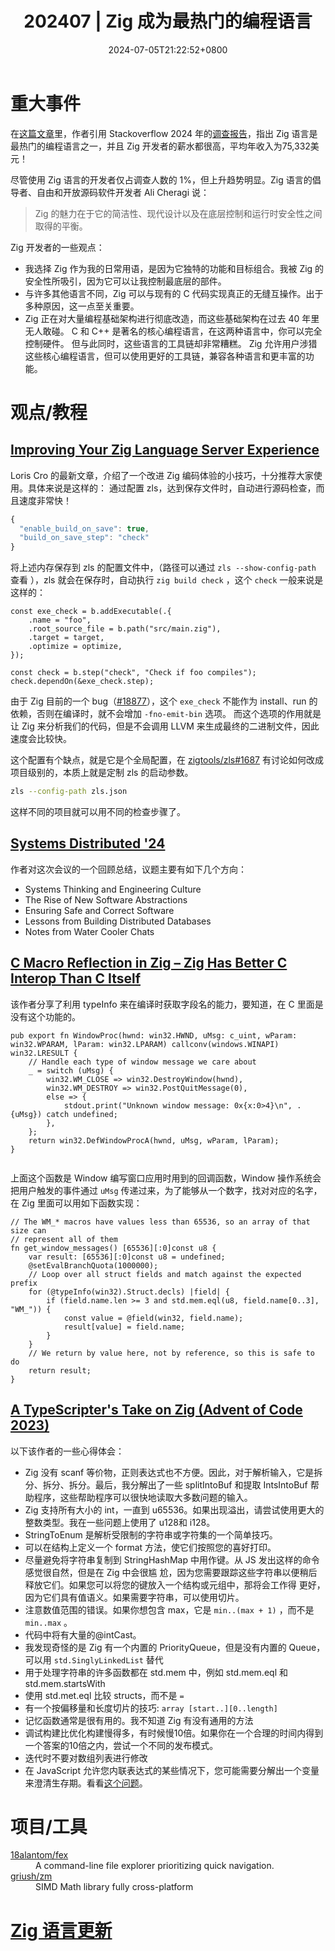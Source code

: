 #+TITLE: 202407 | Zig 成为最热门的编程语言
#+DATE: 2024-07-05T21:22:52+0800
#+LASTMOD: 2024-07-31T21:57:13+0800

* 重大事件
在[[https://leaddev.com/tech/why-zig-one-hottest-programming-languages-learn][这篇文章]]里，作者引用 Stackoverflow 2024 年的[[https://survey.stackoverflow.co/2024/technology][调查报告]]，指出 Zig 语言是最热门的编程语言之一，并且 Zig 开发者的薪水都很高，平均年收入为75,332美元！

尽管使用 Zig 语言的开发者仅占调查人数的 1%，但上升趋势明显。Zig 语言的倡导者、自由和开放源码软件开发者 Ali Cheragi 说：
#+begin_quote
Zig 的魅力在于它的简洁性、现代设计以及在底层控制和运行时安全性之间取得的平衡。
#+end_quote

Zig 开发者的一些观点：
- 我选择 Zig 作为我的日常用语，是因为它独特的功能和目标组合。我被 Zig 的安全性所吸引，因为它可以让我控制最底层的部件。
- 与许多其他语言不同，Zig 可以与现有的 C 代码实现真正的无缝互操作。出于多种原因，这一点至关重要。
- Zig 正在对大量编程基础架构进行彻底改造，而这些基础架构在过去 40 年里无人敢碰。
  C 和 C++ 是著名的核心编程语言，在这两种语言中，你可以完全控制硬件。 但与此同时，这些语言的工具链却非常糟糕。 Zig 允许用户涉猎这些核心编程语言，但可以使用更好的工具链，兼容各种语言和更丰富的功能。

* 观点/教程
** [[https://kristoff.it/blog/improving-your-zls-experience/][Improving Your Zig Language Server Experience]]
 Loris Cro 的最新文章，介绍了一个改进 Zig 编码体验的小技巧，十分推荐大家使用。具体来说是这样的：
 通过配置 zls，达到保存文件时，自动进行源码检查，而且速度非常快！
 #+begin_src js
{
  "enable_build_on_save": true,
  "build_on_save_step": "check"
}
 #+end_src
 将上述内存保存到 zls 的配置文件中，（路径可以通过 =zls --show-config-path= 查看 ），zls 就会在保存时，自动执行 =zig build check= ，这个 =check= 一般来说是这样的：
 #+begin_src zig
const exe_check = b.addExecutable(.{
    .name = "foo",
    .root_source_file = b.path("src/main.zig"),
    .target = target,
    .optimize = optimize,
});

const check = b.step("check", "Check if foo compiles");
check.dependOn(&exe_check.step);
 #+end_src

由于 Zig 目前的一个 bug（[[https://github.com/ziglang/zig/issues/18877][#18877]]），这个 =exe_check= 不能作为 install、run 的依赖，否则在编译时，就不会增加 =-fno-emit-bin= 选项。
而这个选项的作用就是让 Zig 来分析我们的代码，但是不会调用 LLVM 来生成最终的二进制文件，因此速度会比较快。

这个配置有个缺点，就是它是个全局配置，在 [[https://github.com/zigtools/zls/issues/1687#issuecomment-1953202544][zigtools/zls#1687]] 有讨论如何改成项目级别的，本质上就是定制 zls 的启动参数。
#+begin_src bash
zls --config-path zls.json
#+end_src
这样不同的项目就可以用不同的检查步骤了。
** [[https://guergabo.substack.com/p/systems-distributed-24][Systems Distributed '24]]
作者对这次会议的一个回顾总结，议题主要有如下几个方向：
- Systems Thinking and Engineering Culture
- The Rise of New Software Abstractions
- Ensuring Safe and Correct Software
- Lessons from Building Distributed Databases
- Notes from Water Cooler Chats
** [[https://jstrieb.github.io/posts/c-reflection-zig/][C Macro Reflection in Zig – Zig Has Better C Interop Than C Itself]]
该作者分享了利用 typeInfo 来在编译时获取字段名的能力，要知道，在 C 里面是没有这个功能的。
#+begin_src zig
pub export fn WindowProc(hwnd: win32.HWND, uMsg: c_uint, wParam: win32.WPARAM, lParam: win32.LPARAM) callconv(windows.WINAPI) win32.LRESULT {
    // Handle each type of window message we care about
    _ = switch (uMsg) {
        win32.WM_CLOSE => win32.DestroyWindow(hwnd),
        win32.WM_DESTROY => win32.PostQuitMessage(0),
        else => {
            stdout.print("Unknown window message: 0x{x:0>4}\n", .{uMsg}) catch undefined;
        },
    };
    return win32.DefWindowProcA(hwnd, uMsg, wParam, lParam);
}

#+end_src
上面这个函数是 Window 编写窗口应用时用到的回调函数，Window 操作系统会把用户触发的事件通过 =uMsg= 传递过来，为了能够从一个数字，找对对应的名字，在 Zig 里面可以用如下函数实现：
#+begin_src zig
// The WM_* macros have values less than 65536, so an array of that size can
// represent all of them
fn get_window_messages() [65536][:0]const u8 {
    var result: [65536][:0]const u8 = undefined;
    @setEvalBranchQuota(1000000);
    // Loop over all struct fields and match against the expected prefix
    for (@typeInfo(win32).Struct.decls) |field| {
        if (field.name.len >= 3 and std.mem.eql(u8, field.name[0..3], "WM_")) {
            const value = @field(win32, field.name);
            result[value] = field.name;
        }
    }
    // We return by value here, not by reference, so this is safe to do
    return result;
}
#+end_src
** [[https://effectivetypescript.com/2024/07/17/advent2023-zig/][A TypeScripter's Take on Zig (Advent of Code 2023)]]
以下该作者的一些心得体会：

- Zig 没有 scanf 等价物，正则表达式也不方便。因此，对于解析输入，它是拆分、拆分、拆分。最后，我分解出了一些 splitIntoBuf 和提取 IntsIntoBuf 帮助程序，这些帮助程序可以很快地读取大多数问题的输入。
- Zig 支持所有大小的 int，一直到 u65536。如果出现溢出，请尝试使用更大的整数类型。我在一些问题上使用了 u128和 i128。
- StringToEnum 是解析受限制的字符串或字符集的一个简单技巧。
- 可以在结构上定义一个 format 方法，使它们按照您的喜好打印。
- 尽量避免将字符串复制到 StringHashMap 中用作键。从 JS 发出这样的命令感觉很自然，但是在 Zig 中会很尴
  尬，因为您需要跟踪这些字符串以便稍后释放它们。如果您可以将您的键放入一个结构或元组中，那将会工作得
  更好，因为它们具有值语义。如果需要字符串，可以使用切片。
- 注意数值范围的错误。如果你想包含 max，它是 =min..(max + 1)= ，而不是 =min..max= 。
- 代码中将有大量的@intCast。
- 我发现奇怪的是 Zig 有一个内置的 PriorityQueue，但是没有内置的 Queue，可以用 =std.SinglyLinkedList= 替代
- 用于处理字符串的许多函数都在 std.mem 中，例如 std.mem.eql 和 std.mem.startsWith
- 使用 std.met.eql 比较 structs，而不是 ~=~
- 有一个按偏移量和长度切片的技巧: =array [start..][0..length]=
- 记忆函数通常是很有用的。我不知道 Zig 有没有通用的方法
- 调试构建比优化构建慢得多，有时候慢10倍。如果你在一个合理的时间内得到一个答案的10倍之内，尝试一个不同的发布模式。
- 迭代时不要对数组列表进行修改
- 在 JavaScript 允许您内联表达式的某些情况下，您可能需要分解出一个变量来澄清生存期。看看[[https://github.com/ziglang/zig/issues/12414][这个问题]]。


* 项目/工具
- [[https://github.com/18alantom/fex][18alantom/fex]] :: A command-line file explorer prioritizing quick navigation.
- [[https://github.com/griush/zm][griush/zm]] :: SIMD Math library fully cross-platform

* [[https://github.com/ziglang/zig/pulls?page=1&q=+is%3Aclosed+is%3Apr+closed%3A2024-07-01..2024-08-01][Zig 语言更新]]
